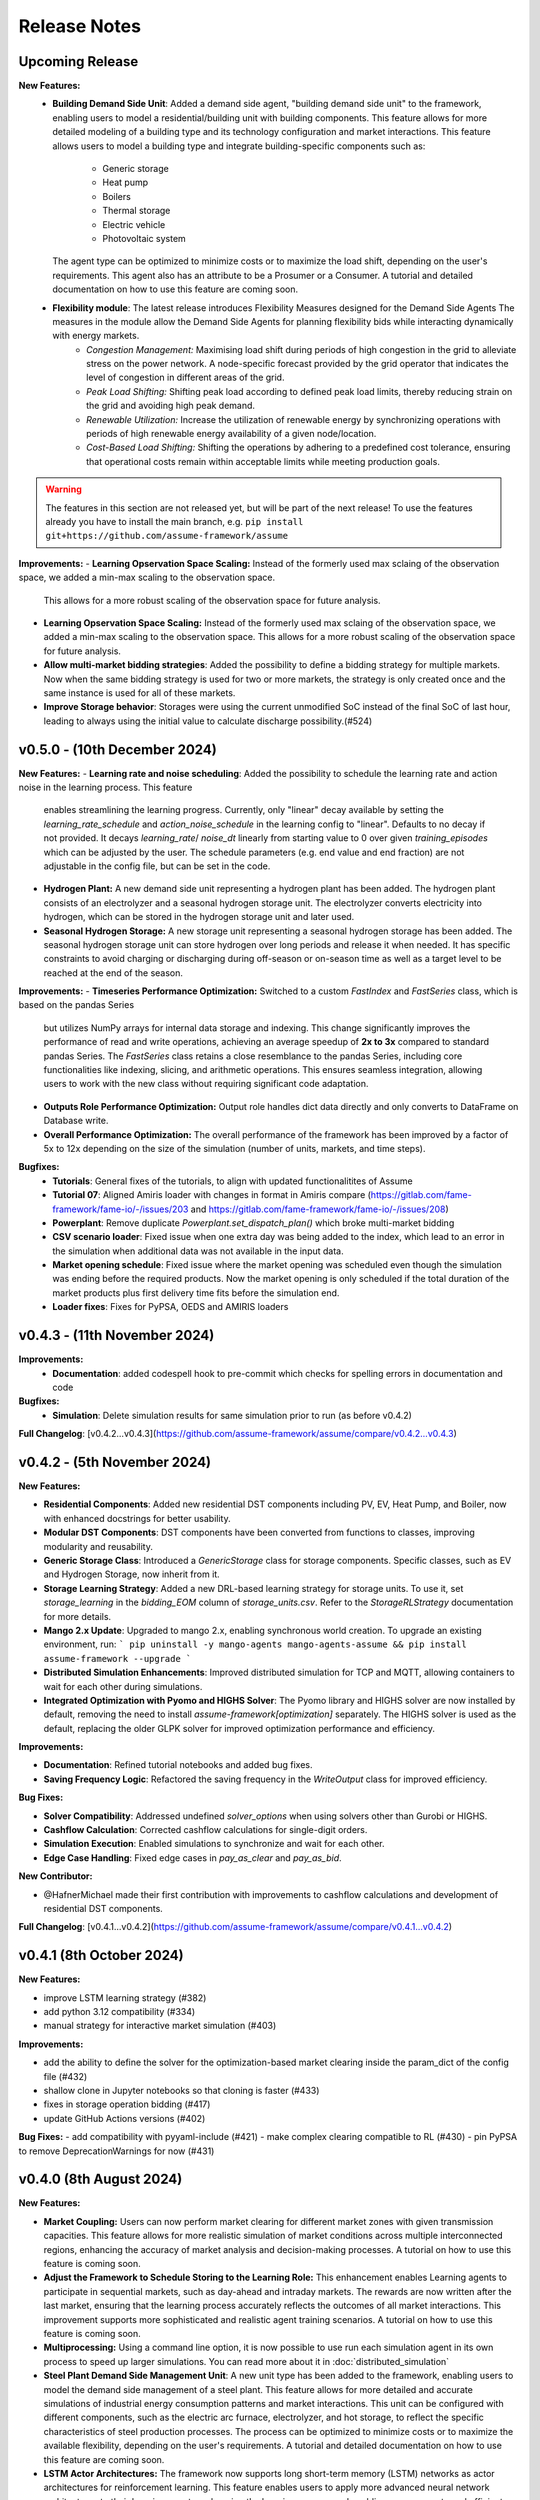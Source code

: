.. SPDX-FileCopyrightText: ASSUME Developers
..
.. SPDX-License-Identifier: AGPL-3.0-or-later

#######################
Release Notes
#######################

Upcoming Release
=======================

**New Features:**
  - **Building Demand Side Unit**: Added a demand side agent, "building demand side unit" to the framework, enabling users to model a residential/building unit with building components. This feature allows
    for more detailed modeling of a building type and its technology configuration and market interactions.  This feature allows users to model a building type and integrate building-specific components such as:
      - Generic storage
      - Heat pump
      - Boilers
      - Thermal storage
      - Electric vehicle
      - Photovoltaic system
    The agent type can be optimized to minimize costs or to maximize the load shift, depending on the user's requirements. This agent also has an attribute to be a Prosumer or a Consumer.
    A tutorial and detailed documentation on how to use this feature are coming soon.
  - **Flexibility module**: The latest release introduces Flexibility Measures designed for the Demand Side Agents The measures in the module allow the Demand Side Agents for planning flexibility bids while interacting dynamically with energy markets.
      - *Congestion Management:* Maximising load shift during periods of high congestion in the grid to alleviate stress on the power network.  A node-specific forecast provided by the grid operator that indicates the level of congestion in different areas of the grid.
      - *Peak Load Shifting:* Shifting peak load according to defined peak load limits, thereby reducing strain on the grid and avoiding high peak demand.
      - *Renewable Utilization:* Increase the utilization of renewable energy by synchronizing operations with periods of high renewable energy availability of a given node/location.
      - *Cost-Based Load Shifting:* Shifting the operations by adhering to a predefined cost tolerance, ensuring that operational costs remain within acceptable limits while meeting production goals.

.. warning::
  The features in this section are not released yet, but will be part of the next release! To use the features already you have to install the main branch,
  e.g. ``pip install git+https://github.com/assume-framework/assume``

**Improvements:**
- **Learning Opservation Space Scaling:** Instead of the formerly used max sclaing of the observation space, we added a min-max scaling to the observation space.
  This allows for a more robust scaling of the observation space for future analysis.
- **Learning Opservation Space Scaling:** Instead of the formerly used max sclaing of the observation space, we added a min-max scaling to the observation space.
  This allows for a more robust scaling of the observation space for future analysis.
- **Allow multi-market bidding strategies**: Added the possibility to define a bidding strategy for multiple markets. Now when the same bidding strategy is used for two or more markets,
  the strategy is only created once and the same instance is used for all of these markets.
- **Improve Storage behavior**: Storages were using the current unmodified SoC instead of the final SoC of last hour, leading to always using the initial value to calculate discharge possibility.(#524)


v0.5.0 - (10th December 2024)
===========================================

**New Features:**
- **Learning rate and noise scheduling**: Added the possibility to schedule the learning rate and action noise in the learning process. This feature
  enables streamlining the learning progress. Currently, only "linear" decay available by setting the `learning_rate_schedule` and
  `action_noise_schedule` in the learning config to "linear". Defaults to no decay if not provided. It decays `learning_rate`/ `noise_dt`
  linearly from starting value to 0 over given `training_episodes` which can be adjusted by the user. The schedule parameters (e.g. end value
  and end fraction) are not adjustable in the config file, but can be set in the code.
- **Hydrogen Plant:** A new demand side unit representing a hydrogen plant has been added. The hydrogen plant consists of an
  electrolyzer and a seasonal hydrogen storage unit. The electrolyzer converts electricity into hydrogen, which can be
  stored in the hydrogen storage unit and later used.
- **Seasonal Hydrogen Storage:** A new storage unit representing a seasonal hydrogen storage has been added. The seasonal hydrogen
  storage unit can store hydrogen over long periods and release it when needed. It has specific constraints to avoid charging or
  discharging during off-season or on-season time as well as a target level to be reached at the end of the season.

**Improvements:**
- **Timeseries Performance Optimization:** Switched to a custom `FastIndex` and `FastSeries` class, which is based on the pandas Series
  but utilizes NumPy arrays for internal data storage and indexing. This change significantly improves the
  performance of read and write operations, achieving an average speedup of **2x to 3x** compared to standard
  pandas Series. The `FastSeries` class retains a close resemblance to the pandas Series, including core
  functionalities like indexing, slicing, and arithmetic operations. This ensures seamless integration,
  allowing users to work with the new class without requiring significant code adaptation.
- **Outputs Role Performance Optimization:** Output role handles dict data directly and only converts to DataFrame on Database write.
- **Overall Performance Optimization:** The overall performance of the framework has been improved by a factor of 5x to 12x
  depending on the size of the simulation (number of units, markets, and time steps).

**Bugfixes:**
  - **Tutorials**: General fixes of the tutorials, to align with updated functionalitites of Assume
  - **Tutorial 07**: Aligned Amiris loader with changes in format in Amiris compare (https://gitlab.com/fame-framework/fame-io/-/issues/203 and https://gitlab.com/fame-framework/fame-io/-/issues/208)
  - **Powerplant**: Remove duplicate `Powerplant.set_dispatch_plan()` which broke multi-market bidding
  - **CSV scenario loader**: Fixed issue when one extra day was being added to the index, which lead to an error in the simulation when additional data was not available in the input data.
  - **Market opening schedule**: Fixed issue where the market opening was scheduled even though the simulation was ending before the required products. Now the market opening is only scheduled
    if the total duration of the market products plus first delivery time fits before the simulation end.
  - **Loader fixes**: Fixes for PyPSA, OEDS and AMIRIS loaders

v0.4.3 - (11th November 2024)
===========================================

**Improvements:**
  - **Documentation**: added codespell hook to pre-commit which checks for spelling errors in documentation and code

**Bugfixes:**
  - **Simulation**: Delete simulation results for same simulation prior to run (as before v0.4.2)

**Full Changelog**: [v0.4.2...v0.4.3](https://github.com/assume-framework/assume/compare/v0.4.2...v0.4.3)

v0.4.2 - (5th November 2024)
===========================================

**New Features:**

- **Residential Components**: Added new residential DST components including PV, EV, Heat Pump, and Boiler, now with enhanced docstrings for better usability.
- **Modular DST Components**: DST components have been converted from functions to classes, improving modularity and reusability.
- **Generic Storage Class**: Introduced a `GenericStorage` class for storage components. Specific classes, such as EV and Hydrogen Storage, now inherit from it.
- **Storage Learning Strategy**: Added a new DRL-based learning strategy for storage units. To use it, set `storage_learning` in the `bidding_EOM` column of `storage_units.csv`. Refer to the `StorageRLStrategy` documentation for more details.
- **Mango 2.x Update**: Upgraded to mango 2.x, enabling synchronous world creation. To upgrade an existing environment, run:
  ```
  pip uninstall -y mango-agents mango-agents-assume && pip install assume-framework --upgrade
  ```
- **Distributed Simulation Enhancements**: Improved distributed simulation for TCP and MQTT, allowing containers to wait for each other during simulations.
- **Integrated Optimization with Pyomo and HIGHS Solver**: The Pyomo library and HIGHS solver are now installed by default, removing the need to install `assume-framework[optimization]` separately. The HIGHS solver is used as the default, replacing the older GLPK solver for improved optimization performance and efficiency.

**Improvements:**

- **Documentation**: Refined tutorial notebooks and added bug fixes.
- **Saving Frequency Logic**: Refactored the saving frequency in the `WriteOutput` class for improved efficiency.

**Bug Fixes:**

- **Solver Compatibility**: Addressed undefined `solver_options` when using solvers other than Gurobi or HIGHS.
- **Cashflow Calculation**: Corrected cashflow calculations for single-digit orders.
- **Simulation Execution**: Enabled simulations to synchronize and wait for each other.
- **Edge Case Handling**: Fixed edge cases in `pay_as_clear` and `pay_as_bid`.

**New Contributor:**

- @HafnerMichael made their first contribution with improvements to cashflow calculations and development of residential DST components.

**Full Changelog**: [v0.4.1...v0.4.2](https://github.com/assume-framework/assume/compare/v0.4.1...v0.4.2)


v0.4.1 (8th October 2024)
===========================================

**New Features:**

- improve LSTM learning strategy (#382)
- add python 3.12 compatibility (#334)
- manual strategy for interactive market simulation (#403)

**Improvements:**

- add the ability to define the solver for the optimization-based market clearing inside the param_dict of the config file (#432)
- shallow clone in Jupyter notebooks so that cloning is faster (#433)
- fixes in storage operation bidding (#417)
- update GitHub Actions versions (#402)

**Bug Fixes:**
- add compatibility with pyyaml-include (#421)
- make complex clearing compatible to RL (#430)
- pin PyPSA to remove DeprecationWarnings for now (#431)

v0.4.0 (8th August 2024)
=========================================

**New Features:**

- **Market Coupling:** Users can now perform market clearing for different market zones with given transmission capacities. This feature
  allows for more realistic simulation of market conditions across multiple interconnected regions, enhancing the accuracy of market
  analysis and decision-making processes. A tutorial on how to use this feature is coming soon.

- **Adjust the Framework to Schedule Storing to the Learning Role:** This enhancement enables Learning agents to participate in sequential
  markets, such as day-ahead and intraday markets. The rewards are now written after the last market, ensuring that the learning process
  accurately reflects the outcomes of all market interactions. This improvement supports more sophisticated and realistic agent training scenarios.
  A tutorial on how to use this feature is coming soon.

- **Multiprocessing:** Using a command line option, it is now possible to use run each simulation agent in its own process to speed up larger simulations.
  You can read more about it in :doc:`distributed_simulation`

- **Steel Plant Demand Side Management Unit**: A new unit type has been added to the framework, enabling users to model the demand side management
  of a steel plant. This feature allows for more detailed and accurate simulations of industrial energy consumption patterns and market interactions.
  This unit can be configured with different components, such as the electric arc furnace, electrolyzer, and hot storage, to reflect the specific
  characteristics of steel production processes. The process can be optimized to minimize costs or to maximize the available flexibility, depending
  on the user's requirements. A tutorial and detailed documentation on how to use this feature are coming soon.

- **LSTM Actor Architectures:** The framework now supports long short-term memory (LSTM) networks as actor architectures for reinforcement learning.
  This feature enables users to apply more advanced neural network architectures to their learning agents, enhancing the learning process and
  enabling more accurate and efficient decision-making especially with time series data.

**Improvements:**

- Significant speed up of the framework and especially of the learning process
- Separated scenario loader function to improve speed and reduce unrequired operations
- Refactored unit operator by adding a separate unit operator for learning units
- Enhanced learning output and path handling
- Updated dashboard for better storage view
- Improved clearing with shuffling of bids, to avoid bias in clearing of units early in order book
- Introduced a mechanism to clear the market according to defined market zones while maintaining information about
  individual nodes, enabling the establishment of specific market zones within the energy market and subsequent
  nodal-based markets such as redispatch.
- Added `zones_identifier` to the configuration file and `zone_id` to the `buses.csv`, and refactored the complex market
  clearing algorithm to incorporate zone information, ensuring that bids submitted with a specific node are
  matched to the corresponding market zone.
- If any values in the availability_df.csv file are larger than 1, the framework will now warn the user
  and run a method to normalize the values to [0, 1].
- Examples have been restructured to easier orientation and understanding: example_01.. cover all feature demonstration examples,
  example_02.. cover all learning examples, example_03.. cover all full year examples
- Added the option of integrating different actor network architectures to the reinforcement learning algorithm, currently a multilayer perceptron (mlp) and long short-term memory (lstm) are implemented
- Added storing of network flows for complex clearing

**Bug Fixes:**

- Fix learning when action dimension equals one
- Fixed Tutorial 5
- Correctly calculated timezone offsets
- Improved handling of rejected bids
- Fix the error that exploration mode is used during evaluation
- Fix double dispatch writing
- Fixed complex clearing with pyomo>=6.7
- Resolved various issues with learning and policy saving
- Fixed missing market dispatch values in day-ahead markets
- Added a check for availability_df.csv file to check for any values larger than 1
- Fixed compatibility issues between new pyomo and RL due to tensor handling

**Other Changes:**

- Added closing word and final dashboard link to interoperability tutorial


v0.3.7 (21st March 2024)
=========================

**New Features:**

- Added Contract Market with feed-in policy and market premium (#248)
- Introduced basic grid visualization (#305)
- Added PyPSA loader (#311)
- Implemented interoperability tutorial (#323)

**Improvements:**

- Updated how Pyomo markets are imported (#310)
- Added ARM docker platform support (#312)
- Updated Grafana docker version to latest (#316)
- Adjusted scenario loaders (#317)
- Prepared ASSUME for proper nodal pricing integration (#304)

**Bug Fixes:**

- Fixed bugs in tutorial 6 (#324)
- Set correct compose.yml mount for docker (#320)

**Other Changes:**

- Added Code of Conduct (#313)
- Added fixed Pyomo version to avoid warnings (#325)
- Increased version to 0.3.7 for latest release (#327)


v0.3.6 (22nd February 2024)
===========================

**Improvements:**

- Updated GitHub actions (#296, #297)
- Silenced output of Gurobi by specifying a non-logging environment (#300)
- Fixed writing of market_dispatch and dispatch for other product types (#301)
- Fixed datetime warning (#302)

**Bug Fixes:**

- Fixed Tutorial 2 (#299)
- Fixed string conversion of paths (#307)

**Documentation:**

- Added a tutorial for advanced order types and documentation for complex clearing (#303)

**Other Changes:**

- Moved DMAS bidding strategies into try-except block since Pyomo is not a required dependency (#308)


v0.3.5 (14th February 2024)
===========================

**New Features:**

- Introduced the redispatch module for congestion management
- Implemented cost-based and market-based redispatch strategies
- Added support for "pay as bid" and "pay as clear" market methods in redispatch

**Improvements:**

- Changed strategy allocation to use market names instead of product types (#289)
- Implemented overall scenario loading improvements

**Bug Fixes:**

- Fixed issues with storage operations (#291)
- Removed empty bid as a method of bidding strategy (#293)
- Cleaned up hard-coded EOM references (#294)


v0.3 (6th February 2024)
=========================

**New Features:**

- Added Data Request mechanism (#247)
- Implemented block order and linked order with respective market clearing mechanism (#269)
- Added MASTR based OEDS loader
- Introduced AMIRIS Scenario loader

**Improvements:**

- Added "Open in Colab" to notebooks (#258)
- Improved data_dict usage (#274)

**Bug Fixes:**

- Fixed calculation of marginal cost and output_before (#250)
- Adjusted query of reward during training (#256)
- Fixed calculation of flexible storage bids (#260)
- Fixed RL evaluations (#280)

**Documentation:**

- Added basic tutorials 01 and 02 (#257)
- Created Custom Unit and Custom Strategy tutorial (#262)
- Added tutorial for EOM and LTM comparison (#265)
- Updated dependencies and installation instructions (#282)
- Added additional clearing and strategy docs (#283)

**Other Changes:**

- Added reuse compliance
- Moved scenario loaders to separate folder (#264)
- Added automatic assignment of RL units to one RL unit operator (#276)


v0.2.1 (3rd November 2023)
===========================

**Improvements:**

- Improved distribution of current time to agents running in shadow container in different processes (#199)

**Bug Fixes:**

- Fixed loading of learned strategies (#219)

**Documentation:**

- Added RL Documentation (#221)

**Other Changes:**

- Added AMIRIS scenario loader (#224)
- Added shields badges to README (#223)
- Fixed issues for running distributed scenario with MQTT (#222)


v0.2.0 (30th September 2023)
=============================

**New Features:**

- Added support for CUDA-enabled devices for learning
- Implemented tracking of evaluation periods for better learning performance evaluation
- Added capability to start several simulations in parallel

**Improvements:**

- Enhanced learning performance
- Addressed storage units behavior bugs

**Other Changes:**

- Added new Grafana dashboard definitions for easier analysis
- Updated Docker compose file to include Renderer for saving plots directly from Grafana dashboards


v0.1.0 - Initial Release (12th September 2023)
==============================================

This is the initial release of the ASSUME Framework, published to PyPi.

**Key Features:**

- Ability to define different energy market designs
- Includes reinforcement learning capabilities

The ASSUME Framework allows users to model and simulate various energy market designs while incorporating reinforcement learning techniques for advanced analysis and optimization.
